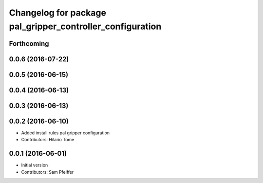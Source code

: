 ^^^^^^^^^^^^^^^^^^^^^^^^^^^^^^^^^^^^^^^^^^^^^^^^^^^^^^^^^^
Changelog for package pal_gripper_controller_configuration
^^^^^^^^^^^^^^^^^^^^^^^^^^^^^^^^^^^^^^^^^^^^^^^^^^^^^^^^^^

Forthcoming
-----------

0.0.6 (2016-07-22)
------------------

0.0.5 (2016-06-15)
------------------

0.0.4 (2016-06-13)
------------------

0.0.3 (2016-06-13)
------------------

0.0.2 (2016-06-10)
------------------
* Added install rules pal gripper configuration
* Contributors: Hilario Tome

0.0.1 (2016-06-01)
------------------
* Initial version
* Contributors: Sam Pfeiffer
